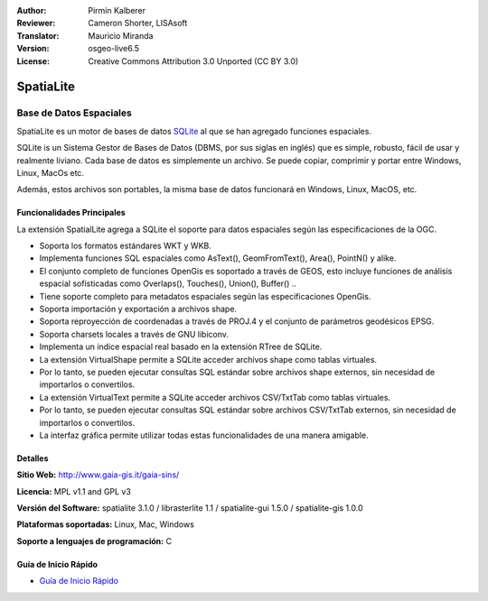 :Author: Pirmin Kalberer
:Reviewer: Cameron Shorter, LISAsoft
:Translator: Mauricio Miranda
:Version: osgeo-live6.5
:License: Creative Commons Attribution 3.0 Unported (CC BY 3.0)

.. _spatialite-overview-es:

.. image:: ../../images/project_logos/logo-spatialite.png
  :scale: 50 %
  :alt: project logo
  :align: right
  :target: http://www.gaia-gis.it/gaia-sins/


SpatiaLite
================================================================================

Base de Datos Espaciales
~~~~~~~~~~~~~~~~~~~~~~~~~~~~~~~~~~~~~~~~~~~~~~~~~~~~~~~~~~~~~~~~~~~~~~~~~~~~~~~~

SpatiaLite es un motor de bases de datos SQLite_ al que se han agregado funciones espaciales.

SQLite is un Sistema Gestor de Bases de Datos (DBMS, por sus siglas en inglés) que es simple, robusto, fácil de usar y realmente liviano.  Cada base de datos es simplemente un archivo. Se puede copiar, comprimir y portar entre Windows, Linux, MacOs etc.

Además, estos archivos son portables, la misma base de datos funcionará en Windows, Linux, MacOS, etc.

.. _SQLite: http://www.sqlite.org/

.. image:: ../../images/screenshots/1024x768/spatialite.jpg
  :scale: 50 %
  :alt: screenshot
  :align: right

Funcionalidades Principales
--------------------------------------------------------------------------------

La extensión SpatialLite agrega a SQLite el soporte para datos espaciales según las especificaciones de la OGC.

* Soporta los formatos estándares WKT y WKB.
* Implementa funciones SQL espaciales como AsText(), GeomFromText(), Area(), PointN() y alike.
* El conjunto completo de funciones OpenGis es soportado a través de GEOS, esto incluye funciones de análisis espacial sofisticadas como Overlaps(), Touches(), Union(), Buffer() ..
* Tiene soporte completo para metadatos espaciales según las especificaciones OpenGis.
* Soporta importación y exportación a archivos shape.
* Soporta reproyección de coordenadas a través de PROJ.4 y el conjunto de parámetros geodésicos EPSG.
* Soporta charsets locales a través de GNU libiconv.
* Implementa un índice espacial real basado en la extensión RTree de SQLite.
* La extensión VirtualShape permite a SQLite acceder archivos shape como tablas virtuales.
* Por lo tanto, se pueden ejecutar consultas SQL estándar sobre archivos shape externos, sin necesidad de importarlos o convertilos.
* La extensión VirtualText permite a SQLite acceder archivos CSV/TxtTab como tablas virtuales.
* Por lo tanto, se pueden ejecutar consultas SQL estándar sobre archivos CSV/TxtTab externos, sin necesidad de importarlos o convertilos.
* La interfaz gráfica permite utilizar todas estas funcionalidades de una manera amigable.


Detalles
--------------------------------------------------------------------------------

**Sitio Web:** http://www.gaia-gis.it/gaia-sins/

**Licencia:** MPL v1.1 and GPL v3

**Versión del Software:** spatialite 3.1.0 / librasterlite 1.1 / spatialite-gui 1.5.0 / spatialite-gis 1.0.0

**Plataformas soportadas:** Linux, Mac, Windows

**Soporte a lenguajes de programación:** C


Guía de Inicio Rápido
--------------------------------------------------------------------------------

* `Guía de Inicio Rápido <../quickstart/spatialite_quickstart.html>`_


